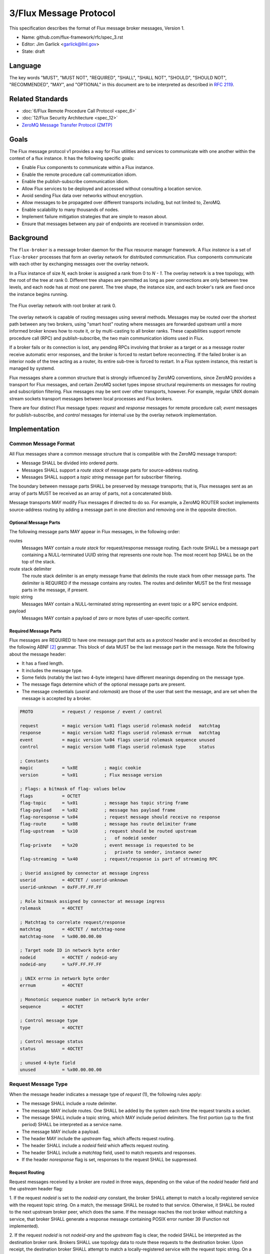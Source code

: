 .. github display
   GitHub is NOT the preferred viewer for this file. Please visit
   https://flux-framework.rtfd.io/projects/flux-rfc/en/latest/spec_3.html

#######################
3/Flux Message Protocol
#######################

This specification describes the format of Flux message broker
messages, Version 1.

-  Name: github.com/flux-framework/rfc/spec_3.rst

-  Editor: Jim Garlick <garlick@llnl.gov>

-  State: draft


********
Language
********

The key words "MUST", "MUST NOT", "REQUIRED", "SHALL", "SHALL NOT", "SHOULD",
"SHOULD NOT", "RECOMMENDED", "MAY", and "OPTIONAL" in this document are to
be interpreted as described in `RFC 2119 <https://tools.ietf.org/html/rfc2119>`__.


*****************
Related Standards
*****************

-  :doc:`6/Flux Remote Procedure Call Protocol <spec_6>`

-  :doc:`12/Flux Security Architecture <spec_12>`

- `ZeroMQ Message Transfer Protocol (ZMTP) <https://rfc.zeromq.org/spec:23/ZMTP>`_


*****
Goals
*****

The Flux message protocol v1 provides a way for Flux utilities and services to
communicate with one another within the context of a flux instance. It has
the following specific goals:

-  Enable Flux components to communicate within a Flux instance.

-  Enable the remote procedure call communication idiom.

-  Enable the publish-subscribe communication idiom.

-  Allow Flux services to be deployed and accessed without consulting a
   location service.

-  Avoid sending Flux data over networks without encryption.

-  Allow messages to be propagated over different transports including, but
   not limited to, ZeroMQ.

-  Enable scalability to many thousands of nodes.

-  Implement failure mitigation strategies that are simple to reason about.

-  Ensure that messages between any pair of endpoints are received in
   transmission order.

**********
Background
**********

The ``flux-broker`` is a message broker daemon for the Flux resource manager
framework.  A Flux *instance* is a set of ``flux-broker`` processes that
form an overlay network for distributed communication.  Flux components
communicate with each other by exchanging messages over the overlay network.

In a Flux instance of size *N*, each broker is assigned a rank from 0 to
*N - 1*.  The overlay network is a tree topology, with the root of the tree
at rank 0.  Different tree shapes are permitted as long as peer connections are
only between tree levels, and each node has at most one parent.  The tree
shape, the instance size, and each broker's rank are fixed once the instance
begins running.

.. figure:: images/tree.png
   :width: 150
   :alt: Flux overlay network topology
   :align: center

   The Flux overlay network with root broker at rank 0.

The overlay network is capable of routing messages using several methods.
Messages may be routed over the shortest path between any two brokers, using
"smart host" routing where messages are forwarded upstream until a more
informed broker knows how to route it, or by multi-casting to all broker
ranks.  These capabilities support remote procedure call (RPC) and
publish-subscribe, the two main communication idioms used in Flux.

If a broker fails or its connection is lost, any pending RPCs involving that
broker as a target or as a message router receive automatic error responses,
and the broker is forced to restart before reconnecting.  If the failed broker
is an interior node of the tree acting as a router, its entire sub-tree is
forced to restart.  In a Flux system instance, this restart is managed by
systemd.

Flux messages share a common structure that is strongly influenced by ZeroMQ
conventions, since ZeroMQ provides a transport for Flux messages, and certain
ZeroMQ socket types impose structural requirements on messages for routing
and subscription filtering.  Flux messages may be sent over other transports,
however.  For example, regular UNIX domain stream sockets transport messages
between local processes and Flux brokers.

There are four distinct Flux message types:  *request* and *response* messages
for remote procedure call;  *event* messages for publish-subscribe, and
*control* messages for internal use by the overlay network implementation.


**************
Implementation
**************

Common Message Format
=====================

All Flux messages share a common message structure that is compatible with
the ZeroMQ message transport:

- Message SHALL be divided into ordered *parts*.

- Messages SHALL support a *route stack* of message parts for source-address
  routing.

- Messages SHALL support a *topic string* message part for subscriber
  filtering.

The boundary between message parts SHALL be preserved by message transports;
that is, Flux messages sent as an array of parts MUST be received as an array
of parts, not a concatenated blob.

Message transports MAY modify Flux messages if directed to do so.  For
example, a ZeroMQ ROUTER socket implements source-address routing by adding
a message part in one direction and removing one in the opposite direction.

Optional Message Parts
^^^^^^^^^^^^^^^^^^^^^^

The following message parts MAY appear in Flux messages, in the following
order:

routes
  Messages MAY contain a *route stack* for request/response message routing.
  Each route SHALL be a message part containing a NULL-terminated UUID string
  that represents one route hop.  The most recent hop SHALL be on the top of
  the stack.

route stack delimiter
  The route stack delimiter is an empty message frame that delimits the route
  stack from other message parts.  The delimiter is REQUIRED if the message
  contains any routes.  The routes and delimiter MUST be the first message
  parts in the message, if present.

topic string
  Messages MAY contain a NULL-terminated string representing an event topic
  or a RPC service endpoint.

payload
  Messages MAY contain a payload of zero or more bytes of user-specific
  content.

Required Message Parts
^^^^^^^^^^^^^^^^^^^^^^

Flux messages are REQUIRED to have one message part that acts as a protocol
header and is encoded as described by the following ABNF [#f2]_ grammar.
This block of data MUST be the last message part in the message.  Note the
following about the message header:

- It has a fixed length.

- It includes the message type.

- Some fields (notably the last two 4-byte integers) have different meanings
  depending on the message type.

- The message flags determine which of the optional message parts are present.

- The message credentials (*userid* and *rolemask*) are those of the user that
  sent the message, and are set when the message is accepted by a broker.

.. code-block:: ABNF

   PROTO           = request / response / event / control

   request         = magic version %x01 flags userid rolemask nodeid   matchtag
   response        = magic version %x02 flags userid rolemask errnum   matchtag
   event           = magic version %x04 flags userid rolemask sequence unused
   control         = magic version %x08 flags userid rolemask type     status

   ; Constants
   magic           = %x8E          ; magic cookie
   version         = %x01          ; Flux message version

   ; Flags: a bitmask of flag- values below
   flags           = OCTET
   flag-topic      = %x01          ; message has topic string frame
   flag-payload    = %x02          ; message has payload frame
   flag-noresponse = %x04          ; request message should receive no response
   flag-route      = %x08          ; message has route delimiter frame
   flag-upstream   = %x10          ; request should be routed upstream
                                   ;   of nodeid sender
   flag-private    = %x20          ; event message is requested to be
                                   ;   private to sender, instance owner
   flag-streaming  = %x40          ; request/response is part of streaming RPC

   ; Userid assigned by connector at message ingress
   userid          = 4OCTET / userid-unknown
   userid-unknown  = 0xFF.FF.FF.FF

   ; Role bitmask assigned by connector at message ingress
   rolemask        = 4OCTET

   ; Matchtag to correlate request/response
   matchtag        = 4OCTET / matchtag-none
   matchtag-none   = %x00.00.00.00

   ; Target node ID in network byte order
   nodeid          = 4OCTET / nodeid-any
   nodeid-any      = %xFF.FF.FF.FF

   ; UNIX errno in network byte order
   errnum          = 4OCTET

   ; Monotonic sequence number in network byte order
   sequence        = 4OCTET

   ; Control message type
   type            = 4OCTET

   ; Control message status
   status          = 4OCTET

   ; unused 4-byte field
   unused          = %x00.00.00.00


Request Message Type
====================

When the message header indicates a message type of *request* (1),
the following rules apply:

- The message SHALL include a route delimiter.

- The message MAY include routes.  One SHALL be added by the system each time
  the request transits a socket.

- The message SHALL include a topic string, which MAY include period
  delimiters.  The first portion (up to the first period) SHALL be interpreted
  as a service name.

- The message MAY include a payload.

- The header MAY include the *upstream* flag, which affects request routing.

- The header SHALL include a *nodeid* field which affects request routing.

- The header SHALL include a *matchtag* field, used to match requests and
  responses.

- If the header *noresponse* flag is set, responses to the request SHALL
  be suppressed.

Request Routing
^^^^^^^^^^^^^^^

Request messages received by a broker are routed in three ways, depending on
the value of the *nodeid* header field and the *upstream* header flag:

1. If the request *nodeid* is set to the *nodeid-any* constant, the broker
SHALL attempt to match a locally-registered service with the request topic
string.  On a match, the message SHALL be routed to that service.  Otherwise,
it SHALL be routed to the next upstream broker peer, which does the same.
If the message reaches the root broker without matching a service, that
broker SHALL generate a response message containing POSIX error number 39
(Function not implemented).

2. If the request *nodeid* is not *nodeid-any* and the *upstream* flag is
clear, the nodeid SHALL be interpreted as the destination broker rank.
Brokers SHALL use topology data to route these requests to the destination
broker.  Upon receipt, the destination broker SHALL attempt to match a
locally-registered service with the request topic string.  On a match, the
message SHALL be routed to that service.  Otherwise, the broker SHALL generate
a response message containing POSIX error number 39 (Function not
implemented).

3. If the request *nodeid* is not *nodeid-any* and the *upstream* flag is set,
the nodeid SHALL be interpreted as the broker rank of the sender.  The
receiving broker SHALL NOT attempt to match a locally-registered service on
that rank.  Instead, the message SHALL be routed to the upstream broker peer,
as in the first case, until a service is matched or an error is generated.

.. note::
  The *upstream* flag enables a distributed service that registers the same
  service name on all broker ranks to send requests to its own service on an
  upstream broker.  Without the flag, the request would be looped back to the
  sender.  The same could be accomplished by addressing the request to the
  upstream broker's rank, but that requires knowledge of the topology, which
  is a little more involved than setting a message flag.


Response Message Type
=====================

When the message header indicates a message type of *response* (2),
the following rules apply:

- The message SHALL include a route delimiter and routes copied from the
  request.  A route SHALL be removed by the system each time the response
  transits a socket.  The route selects the next peer hop.

- The message SHALL include a topic string, copied from the request.

- The message MAY include a payload.

- The header SHALL include a *errnum* field.

- The header SHALL include a *matchtag* field, copied from the request.

.. figure:: images/messages.png
   :width: 600
   :alt: Flux message examples
   :align: center

   Example of (a) Flux request message, and (b) Flux response message.  Integer
   values are in hex, and for clarity are not converted to network byte order.


Event Message Type
==================

When the message header indicates a message type of *event* (4),
the following rules apply:

- The message SHALL NOT include routes or a route delimiter.

- The message SHALL include a topic string.

- The message MAY include a payload.

- The header SHALL include a monotonically increasing event sequence number.

- The header MAY include the *private* flag, which instructs the broker only
  to deliver the event to connections with credentials matching the event
  sender or the instance owner.

Event messages SHALL only be published by the rank 0 broker. Other ranks MAY
cause an event to be sent by first forwarding it to rank 0.

Control message type
====================

When the message header indicates a message type of *control* (8),
the following rules apply:

- The message SHALL NOT include routes or a route delimiter.

- The message SHALL NOT include a topic string.

- The message SHALL NOT include a payload.

- The header SHALL include two general purpose 4-byte integers labeled
  *type* and *status*.

- The message SHALL NOT be routed - it is only for use between direct peers.

.. note::
  Control messages are currently used between overlay network peers to
  communicate status, send heartbeats, and to force disconnects.  They are
  also used between broker modules and the broker module loader to communicate
  module status.  Since they are not routed, they are not of much use outside
  of those contexts.


Payload Conventions
===================

Request, response, and event messages MAY contain a payload. Payloads MAY
consist of any byte sequence. To maximize interoperability, norms are
established for common payload types:

1. String payloads SHALL include a terminating NULL character.

2. Structured objects are RECOMMENDED to be represented as JSON [#f1]_.

3. JSON payloads SHALL conform to Internet RFC 7159.

4. JSON payloads SHALL be objects, not arrays or bare values.

5. JSON payloads SHALL include a terminating NULL character.

Message Framing and Security
============================

When Flux uses ZeroMQ for transport (overlay network peer connections and the
``shmem`` connector), ZeroMQ handles security and message framing.  When Flux
uses a UNIX domain stream socket for transport (``local`` connector), Flux
handles security and message framing as described below.  The remainder of
this section applies only to connection over UNIX domain stream sockets.

Upon accepting a connection from a new client, Flux SHALL determine the peer
identity using SO_PEERCRED and apply security policies described in RFC 12 to
determine if user is authorized to access Flux.  If the user is *denied*
access, a single nonzero byte representing a POSIX errno SHALL be sent to the
client.  When the client receives a nonzero errno byte, it SHOULD interpret
the error and disconnect.  If the user is *allowed* access, a single zero byte
SHALL be sent to the client.  Upon receipt of the zero byte, the client MAY
proceed to exchange Flux messages on the socket.

Messages SHALL be framed as follows:  First, within a message, message parts
SHALL be encoded as a *size* field followed by a *data* field.  The *size*
field consists of a short message size (1 byte) followed by an optional long
message size (4 bytes).  The message sizes SHALL be interpreted as unsigned
integers in network byte order.

short message parts
  If the *data* field is from 0 to 254 bytes, its length SHALL be placed
  in the short message size.  The long message size SHALL be omitted.

long message parts
  If the *data* field is 255 bytes or greater, its length SHALL be placed in
  the long message size.  The short message size SHALL be set to a value of 255.

After the message parts are encoded and concatenated, the message SHALL be
prefaced with a 4 byte magic value of (``FF``, ``EE``, ``00``, ``12``) and
a 4-byte unsigned integer message length in network byte order.  The message
length SHALL be set to the size of the concatenated message parts, including
their length fields.

.. figure:: images/messages_framed.png
   :width: 200
   :alt: Flux message examples (framed)
   :align: center

   Example of a Flux request message with framing for transmission over a
   UNIX domain stream socket.


.. [#f1] `RFC 7159: The JavaScript Object Notation (JSON) Data Interchange Format <https://www.rfc-editor.org/rfc/rfc7159.txt>`__, T. Bray, Google, Inc, March 2014.

.. [#f2] For convenience: the ``C:request``, ``S:response``, ``S:event``, and ``C:control`` ABNF non-terminals refer to multi-part messages, sent by client (C) or server (S). Message part *size* framing is not shown for clarity.
